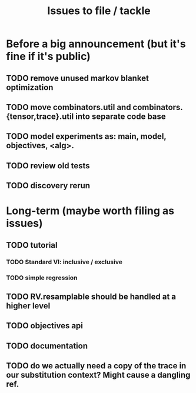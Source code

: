 #+TITLE: Issues to file / tackle

* Before a big announcement (but it's fine if it's public)
** TODO remove unused markov blanket optimization
** TODO move combinators.util and combinators.{tensor,trace}.util into separate code base
** TODO model experiments as: main, model, objectives, <alg>.
** TODO review old tests
** TODO discovery rerun
* Long-term (maybe worth filing as issues)
** TODO tutorial
*** TODO Standard VI: inclusive / exclusive
*** TODO simple regression
** TODO RV.resamplable should be handled at a higher level
** TODO objectives api
** TODO documentation
** TODO do we actually need a copy of the trace in our substitution context? Might cause a dangling ref.
